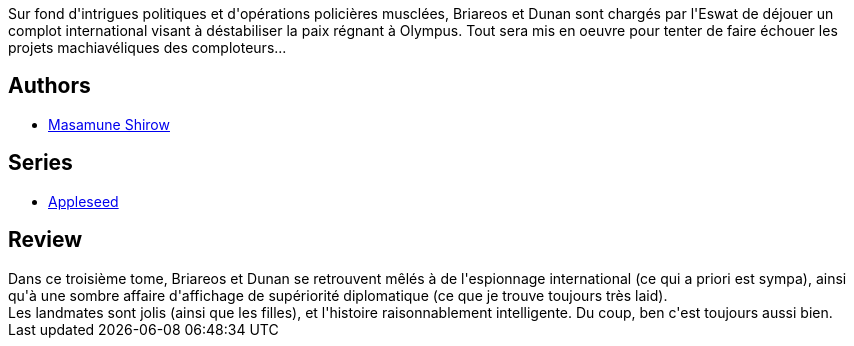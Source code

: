 :jbake-type: post
:jbake-status: published
:jbake-title: Apple Seed (Appleseed, #3)
:jbake-tags:  combat, complot, cyberpunk, cyborg, politique,_année_2012,_mois_juil.,_note_3,rayon-bd,read
:jbake-date: 2012-07-06
:jbake-depth: ../../
:jbake-uri: goodreads/books/9782723418751.adoc
:jbake-bigImage: https://i.gr-assets.com/images/S/compressed.photo.goodreads.com/books/1341146491l/8197987._SX98_.jpg
:jbake-smallImage: https://i.gr-assets.com/images/S/compressed.photo.goodreads.com/books/1341146491l/8197987._SX50_.jpg
:jbake-source: https://www.goodreads.com/book/show/8197987
:jbake-style: goodreads goodreads-book

++++
<div class="book-description">
Sur fond d'intrigues politiques et d'opérations policières musclées, Briareos et Dunan sont chargés par l'Eswat de déjouer un complot international visant à déstabiliser la paix régnant à Olympus. Tout sera mis en oeuvre pour tenter de faire échouer les projets machiavéliques des comploteurs...
</div>
++++


## Authors
* link:../authors/4866.html[Masamune Shirow]

## Series
* link:../series/Appleseed.html[Appleseed]

## Review

++++
Dans ce troisième tome, Briareos et Dunan se retrouvent mêlés à de l'espionnage international (ce qui a priori est sympa), ainsi qu'à une sombre affaire d'affichage de supériorité diplomatique (ce que je trouve toujours très laid).<br/>Les landmates sont jolis (ainsi que les filles), et l'histoire raisonnablement intelligente. Du coup, ben c'est toujours aussi bien.
++++